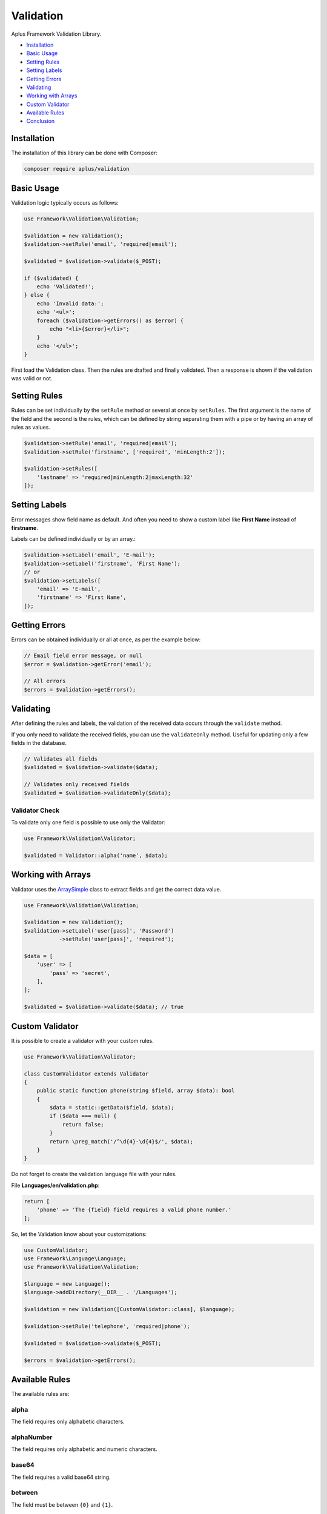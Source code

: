 Validation
==========

.. image:: image.png
    :alt: Aplus Framework Validation Library

Aplus Framework Validation Library.

- `Installation`_
- `Basic Usage`_
- `Setting Rules`_
- `Setting Labels`_
- `Getting Errors`_
- `Validating`_
- `Working with Arrays`_
- `Custom Validator`_
- `Available Rules`_
- `Conclusion`_

Installation
------------

The installation of this library can be done with Composer:

.. code-block::

    composer require aplus/validation

Basic Usage
-----------

Validation logic typically occurs as follows:

.. code-block:: php

    use Framework\Validation\Validation;

    $validation = new Validation();
    $validation->setRule('email', 'required|email');

    $validated = $validation->validate($_POST);

    if ($validated) {
        echo 'Validated!';
    } else {
        echo 'Invalid data:';
        echo '<ul>';
        foreach ($validation->getErrors() as $error) {
            echo "<li>{$error}</li>";
        }
        echo '</ul>';
    }

First load the Validation class. Then the rules are drafted and finally validated.
Then a response is shown if the validation was valid or not.

Setting Rules
-------------

Rules can be set individually by the ``setRule`` method or several at once by
``setRules``. The first argument is the name of the field and the second is the
rules, which can be defined by string separating them with a pipe or by having
an array of rules as values.

.. code-block:: php

    $validation->setRule('email', 'required|email');
    $validation->setRule('firstname', ['required', 'minLength:2']);

    $validation->setRules([
        'lastname' => 'required|minLength:2|maxLength:32'
    ]);

Setting Labels
--------------

Error messages show field name as default. And often you need to show a custom
label like **First Name** instead of **firstname**.

Labels can be defined individually or by an array.:

.. code-block:: php

    $validation->setLabel('email', 'E-mail');
    $validation->setLabel('firstname', 'First Name');
    // or
    $validation->setLabels([
        'email' => 'E-mail',
        'firstname' => 'First Name',
    ]);

Getting Errors
--------------

Errors can be obtained individually or all at once, as per the example below:

.. code-block:: php

    // Email field error message, or null
    $error = $validation->getError('email');

    // All errors
    $errors = $validation->getErrors();

Validating
----------

After defining the rules and labels, the validation of the received data occurs
through the ``validate`` method.

If you only need to validate the received fields, you can use the ``validateOnly``
method. Useful for updating only a few fields in the database.

.. code-block:: php

    // Validates all fields
    $validated = $validation->validate($data);

    // Validates only received fields
    $validated = $validation->validateOnly($data);

Validator Check
###############

To validate only one field is possible to use only the Validator:

.. code-block:: php

    use Framework\Validation\Validator;

    $validated = Validator::alpha('name', $data);

Working with Arrays
-------------------

Validator uses the `ArraySimple <https://gitlab.com/aplus-framework/libraries/helpers>`_
class to extract fields and get the correct data value.

.. code-block:: php

    use Framework\Validation\Validation;
    
    $validation = new Validation();
    $validation->setLabel('user[pass]', 'Password')
               ->setRule('user[pass]', 'required');

    $data = [
        'user' => [
            'pass' => 'secret',
        ],
    ];

    $validated = $validation->validate($data); // true

Custom Validator
----------------

It is possible to create a validator with your custom rules.

.. code-block:: php

    use Framework\Validation\Validator;
    
    class CustomValidator extends Validator
    {
        public static function phone(string $field, array $data): bool
        {
            $data = static::getData($field, $data);
            if ($data === null) {
                return false;
            }
            return \preg_match('/^\d{4}-\d{4}$/', $data);        
        }
    }

Do not forget to create the validation language file with your rules.

File **Languages/en/validation.php**:

.. code-block:: php

    return [
        'phone' => 'The {field} field requires a valid phone number.'
    ];

So, let the Validation know about your customizations:

.. code-block:: php

    use CustomValidator;
    use Framework\Language\Language;
    use Framework\Validation\Validation;
    
    $language = new Language();
    $language->addDirectory(__DIR__ . '/Languages');

    $validation = new Validation([CustomValidator::class], $language);
    
    $validation->setRule('telephone', 'required|phone');

    $validated = $validation->validate($_POST);

    $errors = $validation->getErrors();

Available Rules
---------------

The available rules are:

alpha
#####

The field requires only alphabetic characters.

alphaNumber
###########

The field requires only alphabetic and numeric characters.

base64
######

The field requires a valid base64 string.

between
#######

The field must be between ``{0}`` and ``{1}``.

datetime
########

The field does not match the required datetime format.

dim
###

The field requires an image with the exact dimensions of ``{0}`` in width and ``{1}`` in height.

email
#####

The field requires a valid email address.

equals
######

The field must be equals the ``{0}`` field.

ext
###

The field requires a file with an accepted extension: ``{args}``.

greater
#######

The field must be greater than ``{0}``.

greaterOrEqual
##############

The field must be greater than or equal to ``{0}``.

hex
###

The field requires a valid hexadecimal string.

hexColor
########

The field requires a valid hexadecimal color.

image
#####

The field requires an image.

in
##

The field does not have an allowed value.

ip
##

The field requires a valid IP address.

isset
#####

The field must be sent.

json
####

The field requires a valid JSON string.

latin
#####

The field requires only latin characters.

length
######

The field requires exactly ``{0}`` characters in length.

less
####

The field must be less than ``{0}``.

lessOrEqual
###########

The field must be less than or equal to ``{0}``.

maxDim
######

The field requires an image that does not exceed the maximum dimensions of ``{0}`` in width and ``{1}`` in height.

maxLength
#########

The field requires ``{0}`` or less characters in length.

maxSize
#######

The field requires a file that does not exceed the maximum size of ``{0}`` kilobytes.

md5
###

The field requires a valid MD5 hash.

mimes
#####

The field requires a file with an accepted MIME type: ``{args}``.

minDim
######

The field requires an image having the minimum dimensions of ``{0}`` in width and ``{1}`` in height.

minLength
#########

The field requires ``{0}`` or more characters in length.

notBetween
##########

The field can not be between ``{0}`` and ``{1}``.

notEquals
#########

The field can not be equals the ``{0}`` field.

notIn
#####

The field has a disallowed value.

notRegex
########

The field matches a invalid pattern.

number
######

The field requires only numeric characters.

optional
########

The field is optional. If undefined, validation passes.

regex
#####

The field does not matches the required pattern.

required
########

The field is required.

specialChar
###########

The field requires special characters.

timezone
########

The field requires a valid timezone.

uploaded
########

The field requires a file to be uploaded.

url
###

The field requires a valid URL address.

uuid
####

The field requires a valid UUID.

Conclusion
----------

Aplus Validation Library is an easy-to-use tool for, beginners and experienced, PHP developers. 
It is perfect for validating data coming from a form or API. 
The more you use it, the more you will learn.

.. note::
    Did you find something wrong? 
    Be sure to let us know about it with an
    `issue <https://gitlab.com/aplus-framework/libraries/validation/issues>`_. 
    Thank you!
